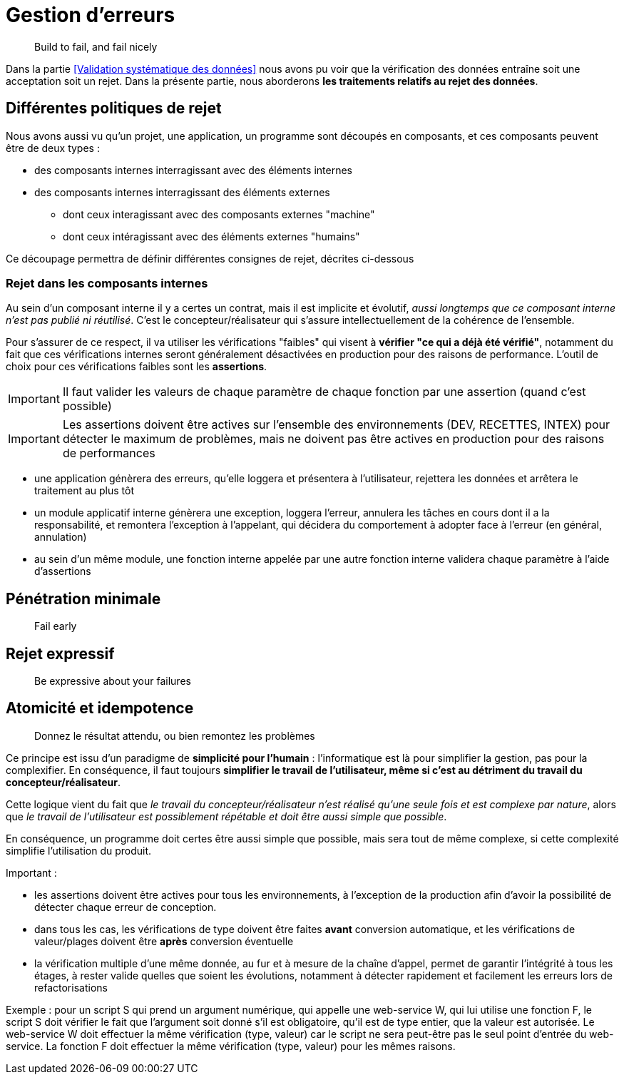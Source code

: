 = Gestion d'erreurs

[quote]
Build to fail, and fail nicely

Dans la partie <<Validation systématique des données>> nous avons pu voir que la vérification des données entraîne soit une acceptation soit un rejet. Dans la présente partie, nous aborderons *les traitements relatifs au rejet des données*.

== Différentes politiques de rejet

Nous avons aussi vu qu'un projet, une application, un programme sont découpés en composants, et ces composants peuvent être de deux types :

* des composants internes interragissant avec des éléments internes
* des composants internes interragissant des éléments externes
** dont ceux interagissant avec des composants externes "machine"
** dont ceux intéragissant avec des éléments externes "humains"

Ce découpage permettra de définir différentes consignes de rejet, décrites ci-dessous

=== Rejet dans les composants internes

Au sein d'un composant interne il y a certes un contrat, mais il est implicite et évolutif, _aussi longtemps que ce composant interne n'est pas publié ni réutilisé_. C'est le concepteur/réalisateur qui s'assure intellectuellement de la cohérence de l'ensemble.

Pour s'assurer de ce respect, il va utiliser les vérifications "faibles" qui visent à *vérifier "ce qui a déjà été vérifié"*, notamment du fait que ces vérifications internes seront généralement désactivées en production pour des raisons de performance. L'outil de choix pour ces vérifications faibles sont les *assertions*.

[IMPORTANT]
====
Il faut valider les valeurs de chaque paramètre de chaque fonction par une assertion (quand c'est possible)
====

[IMPORTANT]
====
Les assertions doivent être actives sur l'ensemble des environnements (DEV, RECETTES, INTEX) pour détecter le maximum de problèmes, mais ne doivent pas être actives en production pour des raisons de performances
====




- une application génèrera des erreurs, qu'elle loggera et présentera à l'utilisateur, rejettera les données et arrêtera le traitement au plus tôt
- un module applicatif interne génèrera une exception, loggera l'erreur, annulera les tâches en cours dont il a la responsabilité, et remontera l'exception à l'appelant, qui décidera du comportement à adopter face à l'erreur (en général, annulation)
- au sein d'un même module, une fonction interne appelée par une autre fonction interne validera chaque paramètre à l'aide d'assertions


== Pénétration minimale

[quote]
Fail early





== Rejet expressif

[quote]
Be expressive about your failures


== Atomicité et idempotence

[quote]
Donnez le résultat attendu, ou bien remontez les problèmes

Ce principe est issu d'un paradigme de *simplicité pour l'humain* : l'informatique est là pour simplifier la gestion, pas pour la complexifier. En conséquence, il faut toujours *simplifier le travail de l'utilisateur, même si c'est au détriment du travail du concepteur/réalisateur*.

Cette logique vient du fait que _le travail du concepteur/réalisateur n'est réalisé qu'une seule fois et est complexe par nature_, alors que _le travail de l'utilisateur est possiblement répétable et doit être aussi simple que possible_.

En conséquence, un programme doit certes être aussi simple que possible, mais sera tout de même complexe, si cette complexité simplifie l'utilisation du produit.






Important :

- les assertions doivent être actives pour tous les environnements, à l'exception de la production afin d'avoir la possibilité de détecter chaque erreur de conception.
- dans tous les cas, les vérifications de type doivent être faites *avant* conversion automatique, et les vérifications de valeur/plages doivent être *après* conversion éventuelle
- la vérification multiple d'une même donnée, au fur et à mesure de la chaîne d'appel, permet de garantir l'intégrité à tous les étages, à rester valide quelles que soient les évolutions, notamment à détecter rapidement et facilement les erreurs lors de refactorisations

Exemple : pour un script S qui prend un argument numérique, qui appelle une web-service W, qui lui utilise une fonction F, le script S doit vérifier le fait que l'argument soit donné s'il est obligatoire, qu'il est de type entier, que la valeur est autorisée. Le web-service W doit effectuer la même vérification (type, valeur) car le script ne sera peut-être pas le seul point d'entrée du web-service. La fonction F doit effectuer la même vérification (type, valeur) pour les mêmes raisons.
